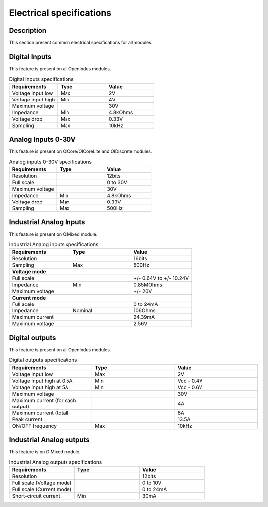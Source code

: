 .. _electrical_s:

Electrical specifications
==========================

Description
-----------

This section present common electrical specifications for all modules.


Digital Inputs
--------------

This feature is present on all OpenIndus modules.

.. list-table:: Digital inputs specifications
   :widths: 33 33 33
   :header-rows: 1

   * - Requirements
     - Type
     - Value
   * - Voltage input low
     - Max
     - 2V
   * - Voltage input high
     - Min
     - 4V
   * - Maximum voltage
     - 
     - 30V
   * - Impedance
     - Min
     - 4.8kOhms
   * - Voltage drop
     - Max
     - 0.33V
   * - Sampling
     - Max
     - 10kHz

Analog Inputs 0-30V
-------------------

This feature is present on OICore/OICoreLite and OIDiscrete modules.

.. list-table:: Analog inputs 0-30V specifications
   :widths: 33 33 33
   :header-rows: 1

   * - Requirements
     - Type
     - Value
   * - Resolution
     - 
     - 12bits
   * - Full scale
     - 
     - 0 to 30V
   * - Maximum voltage
     - 
     - 30V
   * - Impedance
     - Min
     - 4.8kOhms
   * - Voltage drop
     - Max
     - 0.33V
   * - Sampling
     - Max
     - 500Hz

Industrial Analog Inputs
------------------------

This feature is present on OIMixed module.

.. list-table:: Industrial Analog inputs specifications
   :widths: 33 33 33
   :header-rows: 1

   * - Requirements
     - Type
     - Value
   * - Resolution
     - 
     - 16bits
   * - Sampling
     - Max
     - 500Hz
   * - **Voltage mode**
     - 
     - 
   * - Full scale
     - 
     - +/- 0.64V to +/- 10.24V
   * - Impedance
     - Min
     - 0.85MOhms
   * - Maximum voltage
     - 
     - +/- 20V
   * - **Current mode**
     - 
     - 
   * - Full scale
     - 
     - 0 to 24mA
   * - Impedance
     - Nominal
     - 106Ohms
   * - Maximum current
     - 
     - 24.39mA
   * - Maximum voltage
     - 
     - 2.56V

Digital outputs
---------------

This feature is present on all OpenIndus modules.

.. list-table:: Digital outputs specifications
   :widths: 33 33 33
   :header-rows: 1

   * - Requirements
     - Type
     - Value
   * - Voltage input low
     - Max
     - 2V
   * - Voltage input high at 0.5A
     - Min
     - Vcc - 0.4V
   * - Voltage input high at 5A
     - Min
     - Vcc - 0.6V
   * - Maximum voltage
     - 
     - 30V
   * - Maximum current (for each output)
     - 
     - 4A
   * - Maximum current (total)
     - 
     - 8A
   * - Peak current
     - 
     - 13.5A
   * - ON/OFF frequency
     - Max
     - 10kHz

Industrial Analog outputs
--------------------------

This feature is on OIMixed module.

.. list-table:: Industrial Analog outputs specifications
   :widths: 33 33 33
   :header-rows: 1

   * - Requirements
     - Type
     - Value
   * - Resolution
     - 
     - 12bits
   * - Full scale (Voltage mode)
     - 
     - 0 to 10V
   * - Full scale (Current mode)
     - 
     - 0 to 24mA
   * - Short-circuit current
     - Min
     - 30mA
